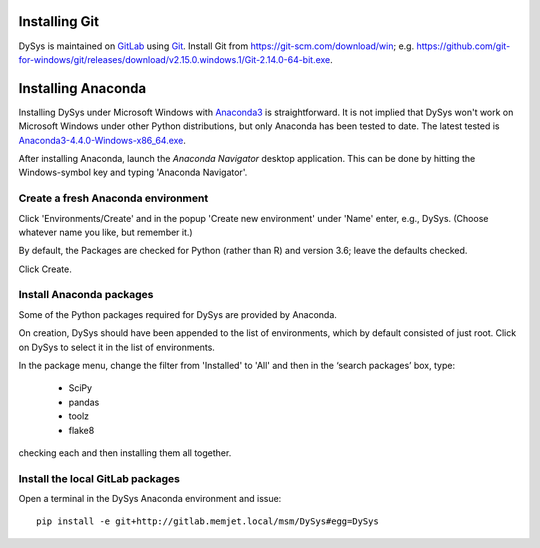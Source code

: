 Installing Git
::::::::::::::

DySys is maintained on `GitLab
<https://gitlab.memjet.local/msm/DySys>`_ using `Git
<https://git-scm.com>`_.  Install Git from
https://git-scm.com/download/win;
e.g. https://github.com/git-for-windows/git/releases/download/v2.15.0.windows.1/Git-2.14.0-64-bit.exe.


Installing Anaconda
:::::::::::::::::::

Installing DySys under Microsoft Windows with `Anaconda3
<https://www.continuum.io/downloads#windows>`_ is straightforward.  It
is not implied that DySys won't work on Microsoft Windows under other
Python distributions, but only Anaconda has been tested to date.  The
latest tested is `Anaconda3-4.4.0-Windows-x86_64.exe
<https://repo.continuum.io/archive/Anaconda3-4.4.0-Windows-x86_64.exe>`_.

After installing Anaconda, launch the *Anaconda Navigator* desktop
application.  This can be done by hitting the Windows-symbol key and
typing 'Anaconda Navigator'.

Create a fresh Anaconda environment
...................................

Click 'Environments/Create' and in the popup 'Create new environment'
under 'Name' enter, e.g., DySys.  (Choose whatever name you like, but
remember it.)

By default, the Packages are checked for Python (rather than R) and
version 3.6; leave the defaults checked.

Click Create.

Install Anaconda packages
.........................

Some of the Python packages required for DySys are provided by Anaconda.

On creation, DySys should have been appended to the list of
environments, which by default consisted of just root.  Click on DySys
to select it in the list of environments.

In the package menu, change the filter from 'Installed' to 'All' and
then in the ‘search packages’ box, type:

  * SciPy

  * pandas

  * toolz

  * flake8

checking each and then installing them all together.

Install the local GitLab packages
.................................

Open a terminal in the DySys Anaconda environment and issue::

    pip install -e git+http://gitlab.memjet.local/msm/DySys#egg=DySys

